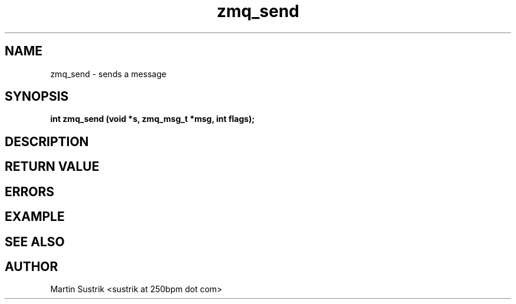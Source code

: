 .TH zmq_send 3 "" "(c)2007-2009 FastMQ Inc." "0MQ User Manuals"
.SH NAME
zmq_send \- sends a message
.SH SYNOPSIS
.B int zmq_send (void *s, zmq_msg_t *msg, int flags);
.SH DESCRIPTION
.SH RETURN VALUE
.SH ERRORS
.SH EXAMPLE
.SH SEE ALSO
.SH AUTHOR
Martin Sustrik <sustrik at 250bpm dot com>

